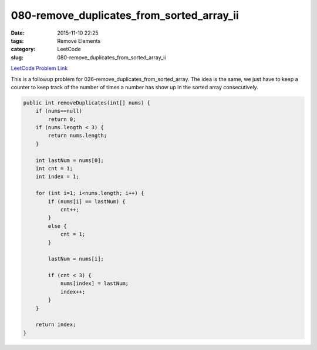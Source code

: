 080-remove_duplicates_from_sorted_array_ii
##########################################

:date: 2015-11-10 22:25
:tags: Remove Elements
:category: LeetCode
:slug: 080-remove_duplicates_from_sorted_array_ii

`LeetCode Problem Link <https://leetcode.com/problems/remove-duplicates-from-sorted-array-ii/>`_

This is a followup problem for 026-remove_duplicates_from_sorted_array. The idea is the same, we just have to
keep a counter to keep track of the number of times a number has show up in the sorted array consecutively.

.. code-block:: java

    public int removeDuplicates(int[] nums) {
        if (nums==null)
            return 0;
        if (nums.length < 3) {
            return nums.length;
        }

        int lastNum = nums[0];
        int cnt = 1;
        int index = 1;
        
        for (int i=1; i<nums.length; i++) {
            if (nums[i] == lastNum) {
                cnt++;
            }
            else {
                cnt = 1;
            }

            lastNum = nums[i];

            if (cnt < 3) {
                nums[index] = lastNum;
                index++;
            }
        }

        return index;
    }

